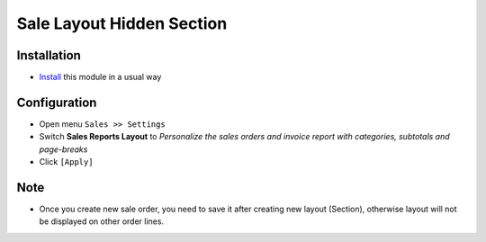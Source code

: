 ============================
 Sale Layout Hidden Section
============================

Installation
============

* `Install <https://odoo-development.readthedocs.io/en/latest/odoo/usage/install-module.html>`__ this module in a usual way


Configuration
=============

* Open menu ``Sales >> Settings``
* Switch **Sales Reports Layout** to *Personalize the sales orders and invoice report with categories, subtotals and page-breaks*
* Click ``[Apply]``

Note
=====

* Once you create new sale order, you need to save it after creating new layout (Section), otherwise layout will not be displayed on other order lines.
